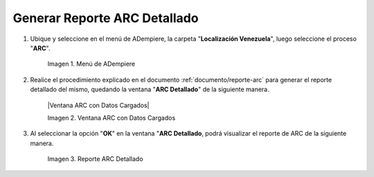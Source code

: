 .. |Menú de ADempiere 1| image:: resources/menu-arc2.png
.. |Ventana ARC con Datos Cargados|image:: resources/vent-arc2.png
.. |Reporte ARC 2| image:: resources/resultado2.png

.. _documento/reporte-arc-detallado:

Generar Reporte ARC Detallado
=============================

#. Ubique y seleccione en el menú de ADempiere, la carpeta "**Localización Venezuela**", luego seleccione el proceso "**ARC**".

    |Menú de ADempiere 1|

    Imagen 1. Menú de ADempiere

#. Realice el procedimiento explicado en el documento :ref:`documento/reporte-arc` para generar el reporte detallado del mismo, quedando la ventana "**ARC Detallado**" de la siguiente manera.

    |Ventana ARC con Datos Cargados|

    Imagen 2. Ventana ARC con Datos Cargados

#. Al seleccionar la opción "**OK**" en la ventana "**ARC Detallado**, podrá visualizar el reporte de ARC de la siguiente manera.

    |Reporte ARC 2| 

    Imagen 3. Reporte ARC Detallado